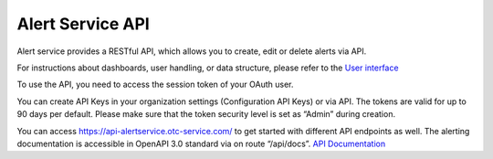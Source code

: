 Alert Service API
===========================================

Alert service provides a RESTful API, which allows you to create, edit or delete alerts via API.

For instructions about dashboards, user handling, or data structure, please refer to the `User interface <https://docs.otc.t-systems.com/enterprise-dashboard/alerting/userinterface/>`__

To use the API, you need to access the session token of your OAuth user.

You can create API Keys in your organization settings (Configuration API Keys) or via API. The tokens are valid for up
to 90 days per default. Please make sure that the token security level is set as “Admin” during creation.

You can access https://api-alertservice.otc-service.com/ to get started with different API endpoints as well.
The alerting documentation is accessible in OpenAPI 3.0 standard via on route “/api/docs”.  
`API Documentation <https://alertservice.otc-service.com/api/docs>`__

